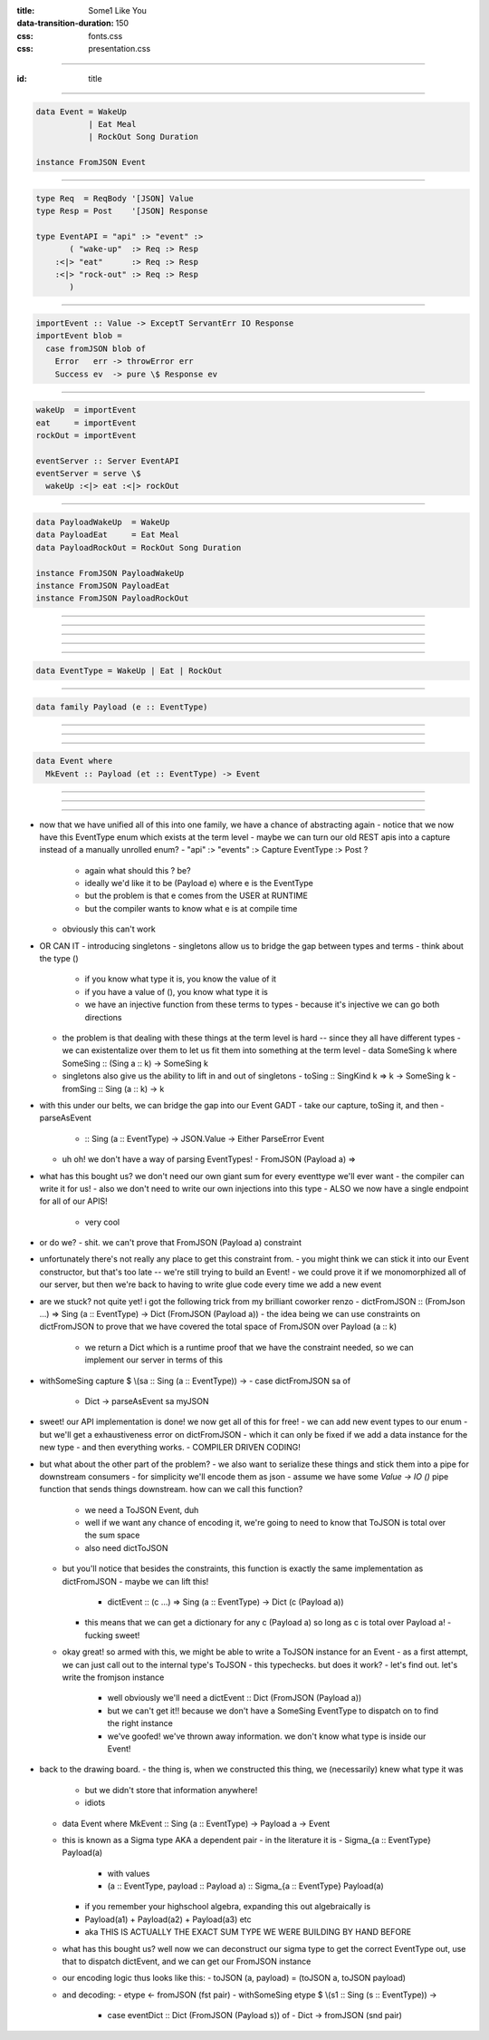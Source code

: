 :title: Some1 Like You
:data-transition-duration: 150

:css: fonts.css
:css: presentation.css






----

:id: title

.. raw:: html

  <h1>Some1 Like You</h1>
  <h2>Dependent Pairs in Haskell</h2>
  <h3>A talk by <span>Sandy Maguire</span></h3>
  <h4>reasonablypolymorphic.com</h4>

----

.. code:: haskell

  data Event = WakeUp
             | Eat Meal
             | RockOut Song Duration

  instance FromJSON Event



----

.. code:: haskell

  type Req  = ReqBody '[JSON] Value
  type Resp = Post    '[JSON] Response

  type EventAPI = "api" :> "event" :>
         ( "wake-up"  :> Req :> Resp
      :<|> "eat"      :> Req :> Resp
      :<|> "rock-out" :> Req :> Resp
         )



----

.. code:: haskell

  importEvent :: Value -> ExceptT ServantErr IO Response
  importEvent blob =
    case fromJSON blob of
      Error   err -> throwError err
      Success ev  -> pure \$ Response ev



----

.. code:: haskell

  wakeUp  = importEvent
  eat     = importEvent
  rockOut = importEvent

  eventServer :: Server EventAPI
  eventServer = serve \$
    wakeUp :<|> eat :<|> rockOut



----

.. code:: haskell

  data PayloadWakeUp  = WakeUp
  data PayloadEat     = Eat Meal
  data PayloadRockOut = RockOut Song Duration

  instance FromJSON PayloadWakeUp
  instance FromJSON PayloadEat
  instance FromJSON PayloadRockOut



----

.. raw:: html

  <pre>

  data Event = PayloadWakeUp  <span class="new">PayloadWakeUp</span>
             | PayloadEat     <span class="new">PayloadEat</span>
             | PayloadRockOut <span class="new">PayloadRockOut</span>

  <span class="new">makePrisms ''Event</span>

  </pre>


----

.. raw:: html

  <pre>

  importEvent :: <span class="new">FromJSON e</span>
              <span class="new">=> Prism' Event e</span>
              -> Value
              -> ExceptT ServantErr IO Response
  importEvent <span class="new">prism</span> blob =
    case fromJSON blob of
      Error   err -> throwError err
      Success e   -> pure . Response \$ <span class="new">review prism</span> e

  </pre>


----

.. raw:: html

  <pre>

  {-# LANGUAGE RankNTypes #-}

  </pre>


----

.. raw:: html

  <pre>

  wakeUp  = importEvent <span class="new">_PayloadWakeUp</span>
  eat     = importEvent <span class="new">_PayloadEat</span>
  rockOut = importEvent <span class="new">_PayloadRockOut</span>

  eventServer :: Server EventAPI
  eventServer = serve \$
    wakeUp :<|> eat :<|> rockOut

  </pre>


----

.. code:: haskell

  data EventType = WakeUp | Eat | RockOut



----

.. code:: haskell

  data family Payload (e :: EventType)



----

.. raw:: html

  <pre>

  <span class="new">{-# LANGUAGE DataKinds    #-}</span>
  {-# LANGUAGE RankNTypes   #-}
  <span class="new">{-# LANGUAGE TypeFamilies #-}</span>

  </pre>


----

.. raw:: html

  <pre>

  data <span class="new">instance Payload 'WakeUp</span>  = WakeUp
  data <span class="new">instance Payload 'Eat</span>     = Eat Meal
  data <span class="new">instance Payload 'RockOut</span> = RockOut Song Duration

  instance FromJSON (Payload 'WakeUp)
  instance FromJSON (Payload 'Eat)
  instance FromJSON (Payload 'RockOut)

  </pre>


----

.. code:: haskell

  data Event where
    MkEvent :: Payload (et :: EventType) -> Event



----

.. raw:: html

  <pre>

  importEvent :: <span class="new">forall (et :: EventType)</span>
               . FromJSON (<span class="new">Payload</span> et)
              -> <span class="new">Proxy et</span>
              -> Value
              -> ExceptT ServantErr IO Response

  importEvent <span class="new">_</span> blob =
    case fromJSON blob of
      Error err ->
        throwError err

      Success (e <span class="new">:: Payload et</span>) ->
        pure . Response \$ <span class="new">MkEvent</span> e

  </pre>


----

.. raw:: html

  <pre>

  {-# LANGUAGE DataKinds           #-}
  <span class="new">{-# LANGUAGE KindSigs            #-}</span>
  {-# LANGUAGE RankNTypes          #-}
  <span class="new">{-# LANGUAGE ScopedTypeVariables #-}</span>
  {-# LANGUAGE TypeFamilies        #-}

  </pre>


----


- now that we have unified all of this into one family, we have a chance of abstracting again
  - notice that we now have this EventType enum which exists at the term level
  - maybe we can turn our old REST apis into a capture instead of a manually unrolled enum?
  - "api" :> "events" :> Capture EventType :> Post ?
    - again what should this ? be?
    - ideally we'd like it to be (Payload e) where e is the EventType
    - but the problem is that e comes from the USER at RUNTIME
    - but the compiler wants to know what e is at compile time
  - obviously this can't work
- OR CAN IT
  - introducing singletons
  - singletons allow us to bridge the gap between types and terms
  - think about the type ()
    - if you know what type it is, you know the value of it
    - if you have a value of (), you know what type it is
    - we have an injective function from these terms to types
      - because it's injective we can go both directions
  - the problem is that dealing with these things at the term level is hard -- since they all have different types
    - we can existentalize over them to let us fit them into something at the term level
    - data SomeSing k where SomeSing :: (Sing a :: k) -> SomeSing k
  - singletons also give us the ability to lift in and out of singletons
    - toSing :: SingKind k => k -> SomeSing k
    - fromSing :: Sing (a :: k) -> k
- with this under our belts, we can bridge the gap into our Event GADT
  - take our capture, toSing it, and then
  - parseAsEvent
    - :: Sing (a :: EventType) -> JSON.Value -> Either ParseError Event
  - uh oh! we don't have a way of parsing EventTypes!
    - FromJSON (Payload a) =>
- what has this bought us? we don't need our own giant sum for every eventtype we'll ever want
  - the compiler can write it for us!
  - also we don't need to write our own injections into this type
  - ALSO we now have a single endpoint for all of our APIS!
    - very cool
- or do we?
  - shit. we can't prove that FromJSON (Payload a) constraint
- unfortunately there's not really any place to get this constraint from.
  - you might think we can stick it into our Event constructor, but that's too late -- we're still trying to build an Event!
  - we could prove it if we monomorphized all of our server, but then we're back to having to write glue code every time we add a new event
- are we stuck? not quite yet! i got the following trick from my brilliant coworker renzo
  - dictFromJSON :: (FromJson ...) => Sing (a :: EventType) -> Dict (FromJSON (Payload a))
  - the idea being we can use constraints on dictFromJSON to prove that we have covered the total space of FromJSON over Payload (a :: k)
    - we return a Dict which is a runtime proof that we have the constraint needed, so we can implement our server in terms of this
- withSomeSing capture \$ \\(sa :: Sing (a :: EventType)) ->
  - case dictFromJSON sa of
    - Dict -> parseAsEvent sa myJSON
- sweet! our API implementation is done! we now get all of this for free!
  - we can add new event types to our enum
  - but we'll get a exhaustiveness error on dictFromJSON
  - which it can only be fixed if we add a data instance for the new type
  - and then everything works.
  - COMPILER DRIVEN CODING!
- but what about the other part of the problem?
  - we also want to serialize these things and stick them into a pipe for downstream consumers
  - for simplicity we'll encode them as json
  - assume we have some `Value -> IO ()` pipe function that sends things downstream. how can we call this function?
    - we need a ToJSON Event, duh
    - well if we want any chance of encoding it, we're going to need to know that ToJSON is total over the sum space
    - also need dictToJSON
  - but you'll notice that besides the constraints, this function is exactly the same implementation as dictFromJSON
    - maybe we can lift this!
      - dictEvent :: (c ...) => Sing (a :: EventType) -> Dict (c (Payload a))
    - this means that we can get a dictionary for any c (Payload a) so long as c is total over Payload a!
      - fucking sweet!
  - okay great! so armed with this, we might be able to write a ToJSON instance for an Event
    - as a first attempt, we can just call out to the internal type's ToJSON
    - this typechecks. but does it work?
    - let's find out. let's write the fromjson instance
      - well obviously we'll need a dictEvent :: Dict (FromJSON (Payload a))
      - but we can't get it!! because we don't have a SomeSing EventType to dispatch on to find the right instance
      - we've goofed! we've thrown away information. we don't know what type is inside our Event!
- back to the drawing board.
  - the thing is, when we constructed this thing, we (necessarily) knew what type it was
    - but we didn't store that information anywhere!
    - idiots
  - data Event where MkEvent :: Sing (a :: EventType) -> Payload a -> Event
  - this is known as a Sigma type AKA a dependent pair
    - in the literature it is
    - Sigma_{a :: EventType} Payload(a)
      - with values
      - (a :: EventType, payload :: Payload a) :: Sigma_{a :: EventType} Payload(a)
    - if you remember your highschool algebra, expanding this out algebraically is
    - Payload(a1) + Payload(a2) + Payload(a3) etc
    - aka THIS IS ACTUALLY THE EXACT SUM TYPE WE WERE BUILDING BY HAND BEFORE
  - what has this bought us? well now we can deconstruct our sigma type to get the correct EventType out, use that to dispatch dictEvent, and we can get our FromJSON instance
  - our encoding logic thus looks like this:
    - toJSON (a, payload) = (toJSON a, toJSON payload)
  - and decoding:
    - etype <- fromJSON (fst pair)
    - withSomeSing etype \$ \\(s1 :: Sing (s :: EventType)) ->
      - case eventDict :: Dict (FromJSON (Payload s)) of
        - Dict -> fromJSON (snd pair)

